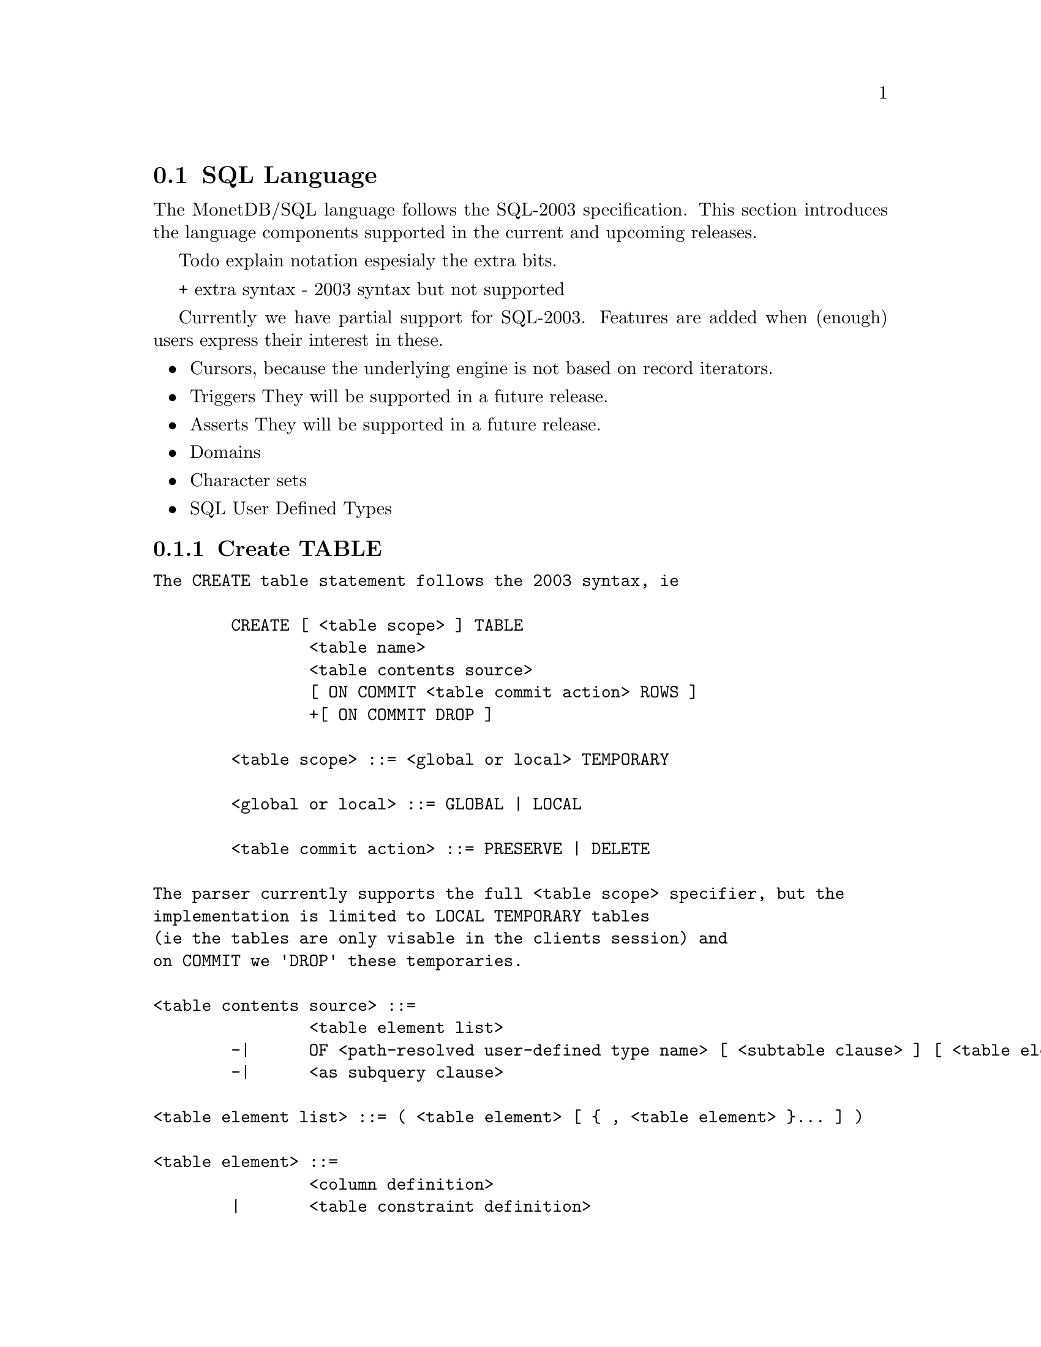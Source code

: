 @section SQL Language 
The MonetDB/SQL language follows the SQL-2003 specification. This section
introduces the language components supported in the current and upcoming
releases.

@menu
* SQL Preface::
* SQL Data Definition ::
* SQL Data Types::
* SQL Data Manipulation ::
* SQL Schema Definition::
* SQL Users:: 
* SQL Transactions ::
@end menu

@node SQL Preface, SQL Data Definition, SQL Language, SQL Language
Todo explain notation espesialy the extra bits.

+ extra syntax
- 2003 syntax but not supported

Currently we have partial support for SQL-2003. Features are added when 
(enough) users express their interest in these.

@itemize @bullet
@item 
Cursors, because the underlying engine is not based on record iterators.
@item Triggers
They will be supported in a future release.
@item 
Asserts
They will be supported in a future release.
@item 
Domains
@item 
Character sets
@item 
SQL User Defined Types 
@end itemize

@node SQL Data Definition, SQL Data Types, SQL Preface, SQL Language

@subsection Create TABLE

@verbatim
The CREATE table statement follows the 2003 syntax, ie 

	CREATE [ <table scope> ] TABLE 
		<table name> 
		<table contents source>
		[ ON COMMIT <table commit action> ROWS ]
		+[ ON COMMIT DROP ]

	<table scope> ::= <global or local> TEMPORARY

	<global or local> ::= GLOBAL | LOCAL

	<table commit action> ::= PRESERVE | DELETE

The parser currently supports the full <table scope> specifier, but the 
implementation is limited to LOCAL TEMPORARY tables 
(ie the tables are only visable in the clients session) and 
on COMMIT we 'DROP' these temporaries. 

<table contents source> ::=
		<table element list>
	-|	OF <path-resolved user-defined type name> [ <subtable clause> ] [ <table element list> ]
	-|	<as subquery clause>

<table element list> ::= ( <table element> [ { , <table element> }... ] )

<table element> ::=
		<column definition>
	|	<table constraint definition>
	|	<like clause>
	-|	<self-referencing column specification>
	|	<column options>

-<self-referencing column specification> ::= REF IS <self-referencing column name> <reference generation>

-<reference generation> ::= SYSTEM GENERATED | USER GENERATED | DERIVED

-<self-referencing column name> ::= <column name>

<column options> ::= <column name> WITH OPTIONS <column option list>

<column option list> ::= [ -<scope clause> ] [ <default clause> ] [ <column constraint definition>... ]

-<subtable clause> ::= UNDER <supertable clause>

-<supertable clause> ::= <supertable name>

-<supertable name> ::= <table name>

@node create table like 
<like clause> ::= LIKE <table name> [ <like options> ]

-<like options> ::= <identity option> | <column default option>

It is posible to create a table which looks like an existing table. This 
can be done using the create table like statement. Currently there is no
support for additional options. A work around is to use the alter
statement to change options.

-<identity option> ::= INCLUDING IDENTITY | EXCLUDING IDENTITY

-<column default option> ::= INCLUDING DEFAULTS | EXCLUDING DEFAULTS

-<as subquery clause> ::= [ ( <column name list> ) ] AS <subquery> <with or without data>

-<with or without data> ::= WITH NO DATA | WITH DATA

	
--h3 11.4 <column definition> (p534)
--/h3

--p
Define a column of a base table.
--/p

<column definition> ::=
                <column name> [ <data type> | <domain name> ] [ <reference scope check> ]
                [ <default clause> | <identity column specification> | <generation clause> ]
                [ <column constraint definition>... ] [ <collate clause> ]

<column constraint definition> ::= [ <constraint name definition> ] <column constraint> [ <constraint characteristics> ]

<column constraint> ::=
                NOT NULL
        |       <unique specification>
        |       <references specification>
        |       <check constraint definition>

<reference scope check> ::= REFERENCES ARE [ NOT ] CHECKED [ ON DELETE <reference scope check action> ]

<reference scope check action> ::= <referential action>

@node Identity column
SQL 2003 added identity columns, which are columns for which the values are
coming from a sequenc generator. Besides the SQL 2003 syntax also the 
syntax from mysql (auto_increment) and postgress (serial data type) are 
supported.

<identity column specification> ::=
                GENERATED { ALWAYS | BY DEFAULT } AS IDENTITY
                [ ( <common sequence generator options> ) ]
	+| 	auto_increment

-<generation clause> ::= <generation rule> AS <generation expression>

-<generation rule> ::= GENERATED ALWAYS

-<generation expression> ::= ( <value expression> )

@node Default values
%--p
%Specify the default for a column, domain, or attribute.
%--/p
% as domain/attribute are currently not support default values are only 
% important for columns

To make insert statements easier a default value can associated with
each column. Besides literal values, temporal and sequence functions 
can be used as default value. Value of these functions at insert time will
be used. 

<default clause> ::= DEFAULT <default option>

<default option> ::=
                <literal>
        |       <datetime value function>
        |       USER
        |       CURRENT_USER
        |       CURRENT_ROLE
        |       SESSION_USER
        |       NULL
	+|	NEXT VALUE FOR <sequence name>
@end verbatim

@node SQL Data Types, SQL Data Manipulation, SQL Data Definition, SQL Language
@subsection SQL Data Types

@node SQL Data Manipulation, SQL Schema Definition, SQL Data Types, SQL Language
@subsection SQL Data Manipulation

@node SQL Schema Definition, SQL Users, SQL Data Manipulation, SQL Language
@subsection SQL Schema Definition

@node SQL Users, SQL Transactions, SQL Schema Definition, SQL Language
@subsection SQL Users

@node SQL Transactions, MonetDB/SQL Features , SQL Users, SQL Language
@subsection SQL Transactions

For example an auto increment column can be created using the following
column specification:
	col_name integer default NEXT VALUE FOR sequence_name
